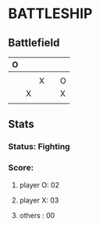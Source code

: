 #+STARTUP: indent

* BATTLESHIP

** Battlefield

   |---+---+---+---+---|
   | O |   |   |   |   |
   |---+---+---+---+---|
   |   |   |   |   |   |
   |---+---+---+---+---|
   |   |   | X |   | O |
   |---+---+---+---+---|
   |   | X |   |   | X |
   |---+---+---+---+---|
   |   |   |   |   |   |
   |---+---+---+---+---|

** Stats

*** Status: Fighting
*** Score:
**** player O: 02
**** player X: 03
**** others  : 00
